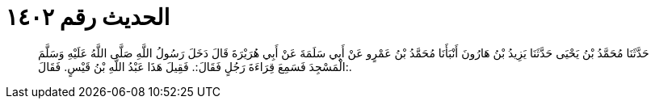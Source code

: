 
= الحديث رقم ١٤٠٢

[quote.hadith]
حَدَّثَنَا مُحَمَّدُ بْنُ يَحْيَى حَدَّثَنَا يَزِيدُ بْنُ هَارُونَ أَنْبَأَنَا مُحَمَّدُ بْنُ عَمْرٍو عَنْ أَبِي سَلَمَةَ عَنْ أَبِي هُرَيْرَةَ قَالَ دَخَلَ رَسُولُ اللَّهِ صَلَّى اللَّهُ عَلَيْهِ وَسَلَّمَ الْمَسْجِدَ فَسَمِعَ قِرَاءَةَ رَجُلٍ فَقَالَ:. فَقِيلَ هَذَا عَبْدُ اللَّهِ بْنُ قَيْسٍ. فَقَالَ:.